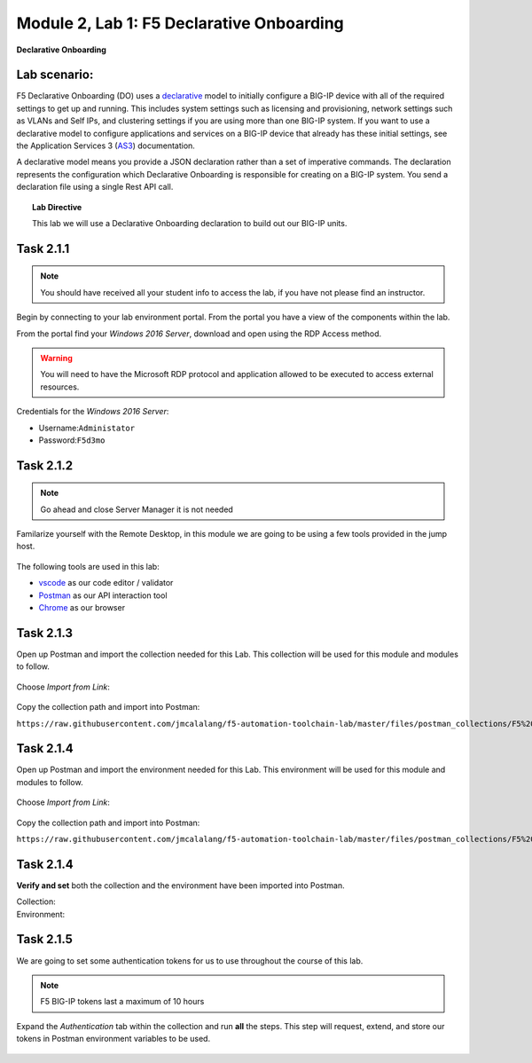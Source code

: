 Module |labmodule|\, Lab \ |labnum|\: F5 Declarative Onboarding
===============================================================

|image1| **Declarative Onboarding**

Lab scenario:
~~~~~~~~~~~~~

F5 Declarative Onboarding (DO) uses a declarative_ model to initially configure a BIG-IP device with all of the required settings to get up and running. This includes system settings such as licensing and provisioning, network settings such as VLANs and Self IPs, and clustering settings if you are using more than one BIG-IP system. If you want to use a declarative model to configure applications and services on a BIG-IP device that already has these initial settings, see the Application Services 3 (AS3_) documentation.

A declarative model means you provide a JSON declaration rather than a set of imperative commands. The declaration represents the configuration which Declarative Onboarding is responsible for creating on a BIG-IP system. You send a declaration file using a single Rest API call.

.. Topic:: Lab Directive

    This lab we will use a Declarative Onboarding declaration to build out our BIG-IP units.

Task |labmodule|\.\ |labnum|\.1
~~~~~~~~~~~~~~~~~~~~~~~~~~~~~~~

.. NOTE:: You should have received all your student info to access the lab, if you have not please find an instructor.

Begin by connecting to your lab environment portal. From the portal you have a view of the components within the lab.

From the portal find your `Windows 2016 Server`, download and open using the RDP Access method.

.. Warning:: You will need to have the Microsoft RDP protocol and application allowed to be executed to access external resources.

Credentials for the `Windows 2016 Server`:

- Username:``Administator``
- Password:``F5d3mo``

Task |labmodule|\.\ |labnum|\.2
~~~~~~~~~~~~~~~~~~~~~~~~~~~~~~~

.. Note:: Go ahead and close Server Manager it is not needed

Familarize yourself with the Remote Desktop, in this module we are going to be using a few tools provided in the jump host. 

  |image2|

The following tools are used in this lab:

- vscode_ as our code editor / validator
- Postman_ as our API interaction tool
- Chrome_ as our browser

Task |labmodule|\.\ |labnum|\.3
~~~~~~~~~~~~~~~~~~~~~~~~~~~~~~~

Open up Postman and import the collection needed for this Lab. This collection will be used for this module and modules to follow.
  
  |image3|

Choose `Import from Link`:

  |image4|

Copy the collection path and import into Postman:

``https://raw.githubusercontent.com/jmcalalang/f5-automation-toolchain-lab/master/files/postman_collections/F5%20Automation%20Toolchain-%20Class.postman_collection.json``

Task |labmodule|\.\ |labnum|\.4
~~~~~~~~~~~~~~~~~~~~~~~~~~~~~~~

Open up Postman and import the environment needed for this Lab. This environment will be used for this module and modules to follow.
  
  |image3|

Choose `Import from Link`:

  |image4|

Copy the collection path and import into Postman:

``https://raw.githubusercontent.com/jmcalalang/f5-automation-toolchain-lab/master/files/postman_collections/F5%20Automation%20Toolchain-%20Class.postman_environment.json``


Task |labmodule|\.\ |labnum|\.4
~~~~~~~~~~~~~~~~~~~~~~~~~~~~~~~

**Verify and set** both the collection and the environment have been imported into Postman.

Collection:
  |image5|

Environment:
  |image6|

Task |labmodule|\.\ |labnum|\.5
~~~~~~~~~~~~~~~~~~~~~~~~~~~~~~~

We are going to set some authentication tokens for us to use throughout the course of this lab. 

.. Note:: F5 BIG-IP tokens last a maximum of 10 hours

Expand the `Authentication` tab within the collection and run **all** the steps. This step will request, extend, and store our tokens in Postman environment variables to be used.

  |image7|


.. |labmodule| replace:: 2
.. |labnum| replace:: 1
.. |labdot| replace:: |labmodule|\ .\ |labnum|
.. |labund| replace:: |labmodule|\ _\ |labnum|
.. |labname| replace:: Lab\ |labdot|
.. |labnameund| replace:: Lab\ |labund|
.. |image1| image:: images/image1.png
   :width: 50px
.. |image2| image:: images/image2.png
   :width: 50%
.. |image3| image:: images/image3.png
   :width: 50%
.. |image4| image:: images/image4.png
   :width: 25%
.. |image5| image:: images/image5.png
   :width: 25%
.. |image6| image:: images/image6.png
   :width: 25%
.. |image7| image:: images/image7.png
   :width: 50%
.. _declarative: https://www.f5.com/company/blog/in-container-land-declarative-configuration-is-king
.. _as3: https://clouddocs.f5.com/products/extensions/f5-appsvcs-extension/3/
.. _vscode: https://code.visualstudio.com/
.. _Postman: https://www.getpostman.com
.. _Chrome: https://www.google.com/chrome/
